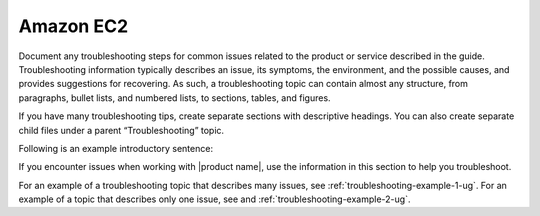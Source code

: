 .. _amazon-ec2:

==========
Amazon EC2
==========

.. Define |product name| in conf.py

Document any troubleshooting steps for common issues related to the product
or service described in the guide. Troubleshooting information typically
describes an issue, its symptoms, the environment, and the possible causes,
and provides suggestions for recovering. As such, a troubleshooting topic
can contain almost any structure, from paragraphs, bullet lists, and numbered
lists, to sections, tables, and figures.

If you have many troubleshooting tips, create separate sections with
descriptive headings. You can also create separate child files under a parent
“Troubleshooting” topic.

Following is an example introductory sentence:

If you encounter issues when working with |product name|, use the information
in this section to help you troubleshoot.

For an example of a troubleshooting topic that describes many issues, see
:ref:`troubleshooting-example-1-ug`. For an example of a topic that describes
only one issue, see and :ref:`troubleshooting-example-2-ug`.
